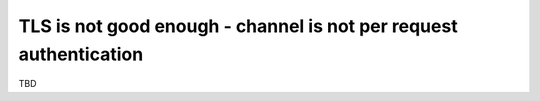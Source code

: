 TLS is not good enough - channel is not per request authentication
==================================================================

TBD
